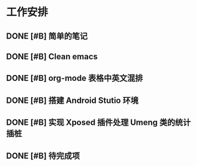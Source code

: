 * 工作安排

** DONE [#B] 简单的笔记
DEADLINE: <2016-05-18 三> SCHEDULED: <2016-05-17 二>
** DONE [#B] Clean emacs 

** DONE [#B] org-mode 表格中英文混排
DEADLINE: <2016-05-18 三>

** DONE [#B] 搭建 Android Stutio 环境
DEADLINE: <2016-05-22 日>

** DONE [#B] 实现 Xposed 插件处理 Umeng 类的统计插桩
DEADLINE: <2016-05-22 日>

** DONE [#B] 待完成项

